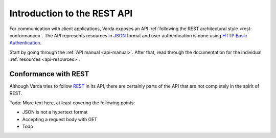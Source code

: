Introduction to the REST API
============================

For communication with client applications, Varda exposes an API
:ref:`following the REST architectural style <rest-conformance>`. The API
represents resources in `JSON <http://www.json.org>`_ format and user
authentication is done using
`HTTP Basic Authentication
<http://en.wikipedia.org/wiki/Basic_access_authentication>`_.

Start by going through the :ref:`API manual <api-manual>`. After that, read
through the documentation for the individual :ref:`resources
<api-resources>`.


.. _rest-conformance:

Conformance with REST
---------------------

Although Varda tries to follow `REST
<https://en.wikipedia.org/wiki/Representational_state_transfer>`_ in its API,
there are certainly parts of the API that are not completely in the spirit of
REST.

Todo: More text here, at least covering the following points:

- JSON is not a hypertext format
- Accepting a request body with GET
- Todo

